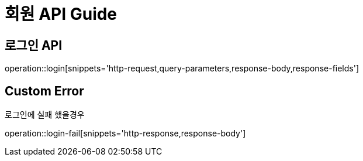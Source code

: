= 회원 API Guide

== 로그인 API

operation::login[snippets='http-request,query-parameters,response-body,response-fields']

== Custom Error
로그인에 실패 했을경우

operation::login-fail[snippets='http-response,response-body']






